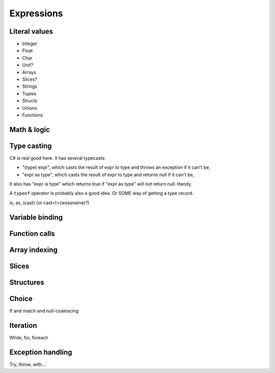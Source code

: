 Expressions
===========

Literal values
--------------

* Integer
* Float
* Char
* Unit?
* Arrays
* Slices?
* Strings
* Tuples
* Structs
* Unions
* Functions


Math & logic
------------


Type casting
------------

C# is real good here. It has several typecasts:

* "(type) expr", which casts the result of expr to type and throws
  an exception if it can't be,
* "expr as type", which casts the result of expr to type and returns
  null if it can't be, 

It also has "expr is type" which returns true if "expr as type" will
not return null. Handy. 

A ``typeof`` operator is probably also a good idea.  Or SOME way of
getting a type record.

is, as, (cast) (or cast<t>(wossname)?)


Variable binding
----------------

Function calls
--------------

Array indexing
--------------

Slices
------

Structures
----------

Choice
------

If and match and null-coalescing

Iteration
---------

While, for, foreach

Exception handling
------------------

Try, throw, with...

